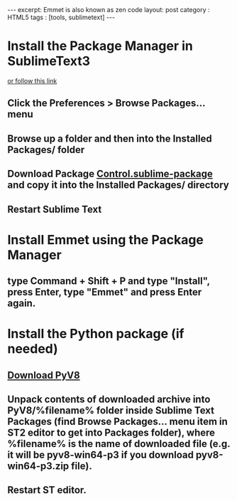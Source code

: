 #+STARTUP: showall indent
#+STARTUP: hidestars
#+OPTIONS: toc:nil
#+BEGIN_HTML
---
excerpt: Emmet is also known as zen code
layout: post
category : HTML5
tags : [tools, sublimetext]
---
#+END_HTML

* Install the Package Manager in SublimeText3
  [[https://packagecontrol.io/installation][or follow this link]]
** Click the Preferences > Browse Packages… menu
** Browse up a folder and then into the Installed Packages/ folder
** Download Package [[https://packagecontrol.io/Package%20Control.sublime-package][Control.sublime-package]] and copy it into the Installed Packages/ directory
** Restart Sublime Text

* Install Emmet using the Package Manager
** type Command + Shift + P and type "Install", press Enter, type "Emmet" and press Enter again.

* Install the Python package (if needed)
** [[https://github.com/emmetio/pyv8-binaries][Download PyV8]]
** Unpack contents of downloaded archive into PyV8/%filename% folder inside Sublime Text Packages (find Browse Packages... menu item in ST2 editor to get into Packages folder), where %filename% is the name of downloaded file (e.g. it will be pyv8-win64-p3 if you download pyv8-win64-p3.zip file).
** Restart ST editor.